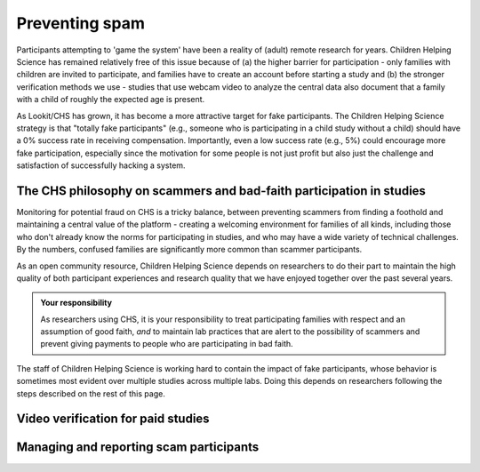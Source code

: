 .. _spam_prevention:

Preventing spam
==============================

Participants attempting to 'game the system' have been a reality of (adult) remote
research for years.  Children Helping Science has remained relatively free of
this issue because of (a) the higher barrier for participation - only families with
children are invited to participate, and families have to 
create an account before starting a study and (b) the stronger verification methods
we use - studies that use webcam video to analyze the central data also document that
a family with a child of roughly the expected age is present. 

As Lookit/CHS has grown, it has become a more attractive target for fake participants. 
The Children Helping Science strategy is that "totally fake participants" 
(e.g., someone who is participating in a child study without a child) should have 
a 0% success rate in receiving compensation. Importantly, even a low success rate 
(e.g., 5%) could encourage more fake participation, especially since the motivation 
for some people is not just profit but also just the challenge and satisfaction of
successfully hacking a system.

The CHS philosophy on scammers and bad-faith participation in studies
----------------------------------------------------------------------

Monitoring for potential fraud on CHS is a tricky balance, between preventing 
scammers from finding a foothold and maintaining a central value of the 
platform - creating a welcoming environment for families of all kinds, including 
those who don't already know the norms for participating in studies, and who 
may have a wide variety of technical challenges. By the numbers, confused 
families are significantly more common than scammer participants.

As an open community resource, Children Helping Science depends on researchers 
to do their part to maintain the high quality of both participant experiences and
research quality that we have enjoyed together over the past several years. 

.. admonition:: Your responsibility
   
   As researchers using CHS, it is your responsibility to treat participating 
   families with respect and an assumption of good faith, *and* to maintain 
   lab practices that are alert to the possibility of scammers and prevent 
   giving payments to people who are participating in bad faith.

The staff of Children Helping Science is working hard to contain the impact of
fake participants, whose behavior is sometimes most evident over multiple studies 
across multiple labs. Doing this depends on researchers following the steps described
on the rest of this page. 

Video verification for paid studies
------------------------------------

Managing and reporting scam participants
-----------------------------------------

